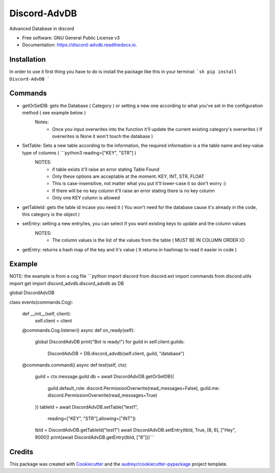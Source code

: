 =============
Discord-AdvDB
=============


.. image:: https://img.shields.io/pypi/v/discord_advdb.svg
        :target: https://pypi.python.org/pypi/discord_advdb

Advanced Database in discord


* Free software: GNU General Public License v3
* Documentation: https://discord-advdb.readthedocs.io.


Installation
-------
In order to use it first thing you have to do is install the package like this in your terminal:
```sh
pip install Discord-AdvDB
```

Commands
-------

* getOrSetDB: gets the Database ( Category ) or setting a new one according to what you've set in the configuration method ( see example below )
    Notes:
            - Once you input overwrites into the function it'll update the current existing category's overwrites
              ( If overwrites is None it won't touch the database )
* SetTable: Sets a new table according to the information, the required information is a the table name and key-value type of columns ( ```python3 reading=["KEY", "STR"] )
    NOTES:
        - if table exists it'll raise an error stating Table Found
        - Only these options are acceptable at the moment: KEY, INT, STR, FLOAT
        - This is case-insensitive, not matter what you put it'll lower-case it so don't worry :)
        - If there will be no key column it'll raise an error stating there is no key column
        - Only one KEY column is allowed

* getTableId: gets the table id incase you need it ( You won't need for the database cause it's already in the code, this category is the object )
* setEntry: setting a new entry/ies, you can select if you want existing keys to update and the column values
    NOTES:
        - The column values is the list of the values from the table ( MUST BE IN COLUMN ORDER )O
* getEntry: returns a hash map of the key and it's value ( It returns in hashmap to read it easier in code )


Example
-------
NOTE: the example is from a cog file
```python
import discord
from discord.ext import commands
from discord.utils import get
import discord_advdb.discord_advdb as DB

global DiscordAdvDB


class events(commands.Cog):

    def __init__(self, client):
        self.client = client

    @commands.Cog.listener()
    async def on_ready(self):
        global DiscordAdvDB
        print("Bot is ready!")
        for guild in self.client.guilds:
            DiscordAdvDB = DB.discord_advdb(self.client, guild, "database")

    @commands.command()
    async def test(self, ctx):
        guild = ctx.message.guild
        db = await DiscordAdvDB.getOrSetDB({
            guild.default_role: discord.PermissionOverwrite(read_messages=False),
            guild.me: discord.PermissionOverwrite(read_messages=True)
        })
        tableId = await DiscordAdvDB.setTable("test1",
                                              reading=["KEY", "STR"],allowing=["INT"])
        tbId = DiscordAdvDB.getTableId("test1")
        await DiscordAdvDB.setEntry(tbId, True, [8, 6], ["Hey", 9000])
        print(await DiscordAdvDB.getEntry(tbId, ["8"]))```



Credits
-------

This package was created with Cookiecutter_ and the `audreyr/cookiecutter-pypackage`_ project template.

.. _Cookiecutter: https://github.com/audreyr/cookiecutter
.. _`audreyr/cookiecutter-pypackage`: https://github.com/audreyr/cookiecutter-pypackage
